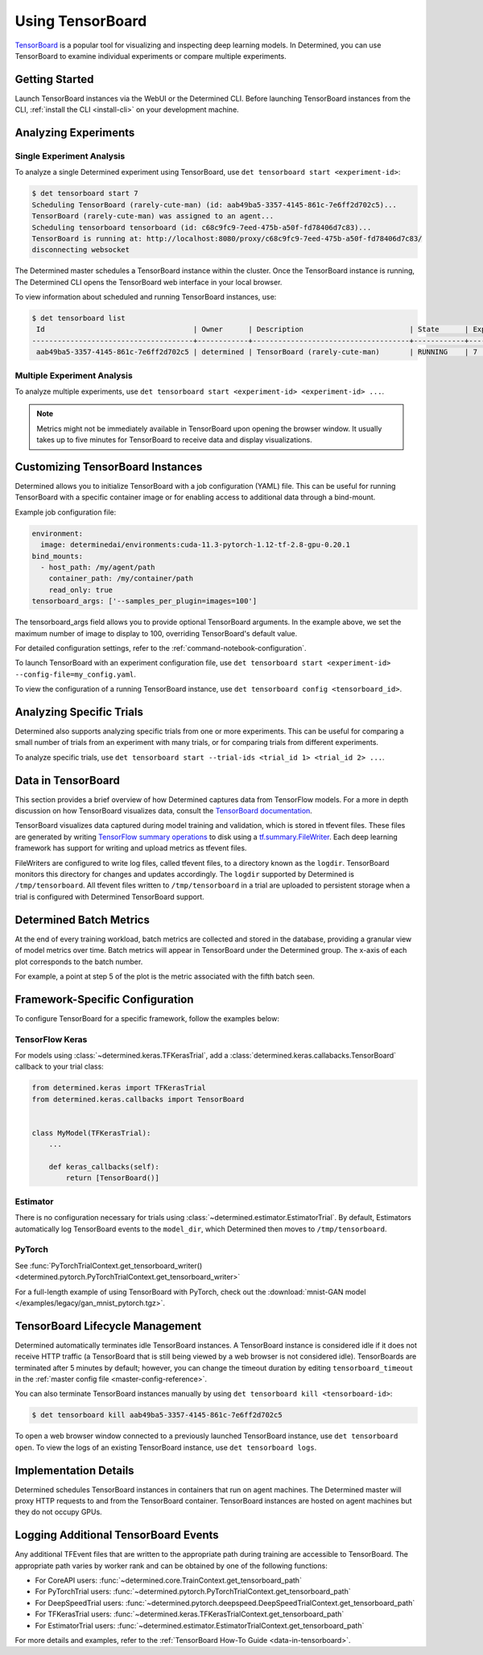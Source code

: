 .. _tensorboards:

###################
 Using TensorBoard
###################

`TensorBoard <https://www.tensorflow.org/tensorboard>`__ is a popular tool for visualizing and
inspecting deep learning models. In Determined, you can use TensorBoard to examine individual
experiments or compare multiple experiments.

*****************
 Getting Started
*****************

Launch TensorBoard instances via the WebUI or the Determined CLI. Before launching TensorBoard
instances from the CLI, :ref:`install the CLI <install-cli>` on your development machine.

***********************
 Analyzing Experiments
***********************

Single Experiment Analysis
==========================

To analyze a single Determined experiment using TensorBoard, use ``det tensorboard start
<experiment-id>``:

.. code::

   $ det tensorboard start 7
   Scheduling TensorBoard (rarely-cute-man) (id: aab49ba5-3357-4145-861c-7e6ff2d702c5)...
   TensorBoard (rarely-cute-man) was assigned to an agent...
   Scheduling tensorboard tensorboard (id: c68c9fc9-7eed-475b-a50f-fd78406d7c83)...
   TensorBoard is running at: http://localhost:8080/proxy/c68c9fc9-7eed-475b-a50f-fd78406d7c83/
   disconnecting websocket

The Determined master schedules a TensorBoard instance within the cluster. Once the TensorBoard
instance is running, The Determined CLI opens the TensorBoard web interface in your local browser.

To view information about scheduled and running TensorBoard instances, use:

.. code::

   $ det tensorboard list
    Id                                   | Owner      | Description                         | State      | Experiment Id   | Trial Ids   | Exit Status
   --------------------------------------+------------+-------------------------------------+------------+-----------------+-------------+--------------
    aab49ba5-3357-4145-861c-7e6ff2d702c5 | determined | TensorBoard (rarely-cute-man)       | RUNNING    | 7               | N/A         | N/A

Multiple Experiment Analysis
============================

To analyze multiple experiments, use ``det tensorboard start <experiment-id> <experiment-id> ...``.

.. note::

   Metrics might not be immediately available in TensorBoard upon opening the browser window. It
   usually takes up to five minutes for TensorBoard to receive data and display visualizations.

***********************************
 Customizing TensorBoard Instances
***********************************

Determined allows you to initialize TensorBoard with a job configuration (YAML) file. This can be
useful for running TensorBoard with a specific container image or for enabling access to additional
data through a bind-mount.

Example job configuration file:

.. code:: yaml

   environment:
     image: determinedai/environments:cuda-11.3-pytorch-1.12-tf-2.8-gpu-0.20.1
   bind_mounts:
     - host_path: /my/agent/path
       container_path: /my/container/path
       read_only: true
   tensorboard_args: ['--samples_per_plugin=images=100']

The tensorboard_args field allows you to provide optional TensorBoard arguments. In the example
above, we set the maximum number of image to display to 100, overriding TensorBoard's default value.

For detailed configuration settings, refer to the :ref:`command-notebook-configuration`.

To launch TensorBoard with an experiment configuration file, use ``det tensorboard start
<experiment-id> --config-file=my_config.yaml``.

To view the configuration of a running TensorBoard instance, use ``det tensorboard config
<tensorboard_id>``.

***************************
 Analyzing Specific Trials
***************************

Determined also supports analyzing specific trials from one or more experiments. This can be useful
for comparing a small number of trials from an experiment with many trials, or for comparing trials
from different experiments.

To analyze specific trials, use ``det tensorboard start --trial-ids <trial_id 1> <trial_id 2> ...``.

.. _data-in-tensorboard:

*********************
 Data in TensorBoard
*********************

This section provides a brief overview of how Determined captures data from TensorFlow models. For a
more in depth discussion on how TensorBoard visualizes data, consult the `TensorBoard documentation
<https://github.com/tensorflow/tensorboard/blob/master/README.md>`__.

TensorBoard visualizes data captured during model training and validation, which is stored in
tfevent files. These files are generated by writing `TensorFlow summary operations
<https://www.tensorflow.org/api_docs/python/tf/summary>`__ to disk using a `tf.summary.FileWriter
<https://www.tensorflow.org/versions/r1.15/api_docs/python/tf/summary/FileWriter>`__. Each deep
learning framework has support for writing and upload metrics as tfevent files.

FileWriters are configured to write log files, called tfevent files, to a directory known as the
``logdir``. TensorBoard monitors this directory for changes and updates accordingly. The ``logdir``
supported by Determined is ``/tmp/tensorboard``. All tfevent files written to ``/tmp/tensorboard``
in a trial are uploaded to persistent storage when a trial is configured with Determined TensorBoard
support.

**************************
 Determined Batch Metrics
**************************

At the end of every training workload, batch metrics are collected and stored in the database,
providing a granular view of model metrics over time. Batch metrics will appear in TensorBoard under
the Determined group. The x-axis of each plot corresponds to the batch number.

For example, a point at step 5 of the plot is the metric associated with the fifth batch seen.

**********************************
 Framework-Specific Configuration
**********************************

To configure TensorBoard for a specific framework, follow the examples below:

TensorFlow Keras
================

For models using :class:`~determined.keras.TFKerasTrial`, add a
:class:`determined.keras.callabacks.TensorBoard` callback to your trial class:

.. code:: python

   from determined.keras import TFKerasTrial
   from determined.keras.callbacks import TensorBoard


   class MyModel(TFKerasTrial):
       ...

       def keras_callbacks(self):
           return [TensorBoard()]

Estimator
=========

There is no configuration necessary for trials using :class:`~determined.estimator.EstimatorTrial`.
By default, Estimators automatically log TensorBoard events to the ``model_dir``, which Determined
then moves to ``/tmp/tensorboard``.

PyTorch
=======

See :func:`PyTorchTrialContext.get_tensorboard_writer()
<determined.pytorch.PyTorchTrialContext.get_tensorboard_writer>`

For a full-length example of using TensorBoard with PyTorch, check out the :download:`mnist-GAN
model </examples/legacy/gan_mnist_pytorch.tgz>`.

**********************************
 TensorBoard Lifecycle Management
**********************************

Determined automatically terminates idle TensorBoard instances. A TensorBoard instance is considered
idle if it does not receive HTTP traffic (a TensorBoard that is still being viewed by a web browser
is not considered idle). TensorBoards are terminated after 5 minutes by default; however, you can
change the timeout duration by editing ``tensorboard_timeout`` in the :ref:`master config file
<master-config-reference>`.

You can also terminate TensorBoard instances manually by using ``det tensorboard kill
<tensorboard-id>``:

.. code::

   $ det tensorboard kill aab49ba5-3357-4145-861c-7e6ff2d702c5

To open a web browser window connected to a previously launched TensorBoard instance, use ``det
tensorboard open``. To view the logs of an existing TensorBoard instance, use ``det tensorboard
logs``.

************************
 Implementation Details
************************

Determined schedules TensorBoard instances in containers that run on agent machines. The Determined
master will proxy HTTP requests to and from the TensorBoard container. TensorBoard instances are
hosted on agent machines but they do not occupy GPUs.

***************************************
 Logging Additional TensorBoard Events
***************************************

Any additional TFEvent files that are written to the appropriate path during training are accessible
to TensorBoard. The appropriate path varies by worker rank and can be obtained by one of the
following functions:

-  For CoreAPI users: :func:`~determined.core.TrainContext.get_tensorboard_path`
-  For PyTorchTrial users: :func:`~determined.pytorch.PyTorchTrialContext.get_tensorboard_path`
-  For DeepSpeedTrial users:
   :func:`~determined.pytorch.deepspeed.DeepSpeedTrialContext.get_tensorboard_path`
-  For TFKerasTrial users: :func:`~determined.keras.TFKerasTrialContext.get_tensorboard_path`
-  For EstimatorTrial users:
   :func:`~determined.estimator.EstimatorTrialContext.get_tensorboard_path`

For more details and examples, refer to the :ref:`TensorBoard How-To Guide <data-in-tensorboard>`.

